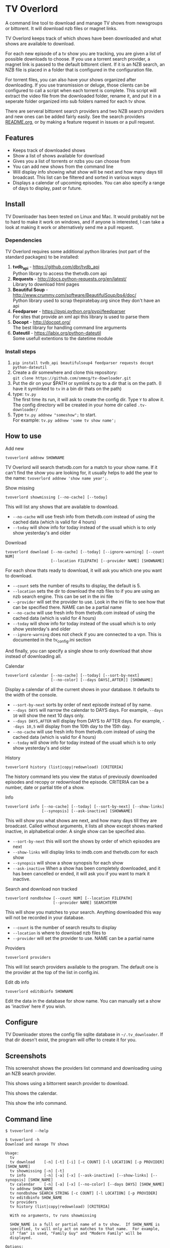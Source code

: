 
* TV Overlord

A command line tool to download and manage TV shows from newsgroups or
bittorent.  It will download nzb files or magnet links.

TV Overlord keeps track of which shows have been downloaded and what
shows are available to download.

For each new episode of a tv show you are tracking, you are given a
list of possible downloads to choose.  If you use a torrent search
provider, a magnet link is passed to the default bittorent client.  If
it is an NZB search, an NZB file is placed in a folder that is
configured in the configuration file.

For torrent files, you can also have your shows organized after
downloading.  If you use transmission or deluge, those clients can be
configured to call a script when each torrent is complete.  This
script will extract the video file from the downloaded folder, rename
it, and put it in a seperate folder organized into sub folders named
for each tv show.

There are serveral bittorent search providers and two NZB search
providers and new ones can be added fairly easily.  See the
search providers [[https://github.com/smmcg/tv-downloader/blob/master/search_providers/README.org][README.org]], or by making a feature request in issues
or a pull request.


** Features

+ Keeps track of downloaded shows
+ Show a list of shows available for download
+ Gives you a list of torrents or nzbs you can choose from
+ You can add new shows from the command line
+ Will display info showing what show will be next and how many days
  till broadcast.  This list can be filtered and sorted in various ways
+ Displays a calendar of upcoming episodes.  You can also specify a range
  of days to display, past or future.


** Install

TV Downloader has been tested on Linux and Mac.  It would probably not
be to hard to make it work on windows, and if anyone is interested, I
can take a look at making it work or alternatively send me a pull request.


*** Dependencies

TV Overlord requires some additional python libraries (not part of
the standard packages) to be installed:
  1. *tvdb_api* - [[https://github.com/dbr/tvdb_api]] \\
     Python library to access the thetvdb.com api
  2. *Requests* - http://docs.python-requests.org/en/latest/  \\
     Library to download html pages
  3. *Beautiful Soup* - http://www.crummy.com/software/BeautifulSoup/bs4/doc/ \\
     Python library used to scrap thepiratebay.org since they don't have an api
  4. *Feedparser* - https://pypi.python.org/pypi/feedparser \\
     For sites that provide an xml api this library is used to parse them
  5. *Docopt* - [[http://docopt.org/]] \\
     The best library for handling command line arguments
  6. *Dateutil* - https://labix.org/python-dateutil \\
     Some usefull extentions to the datetime module


*** Install steps

  1. =pip install tvdb_api beautifulsoup4 feedparser requests docopt python-dateutil=
  2. Create a dir somewhere and clone this repository: \\
     =git clone https://github.com/smmcg/tv-downloader.git=
  3. Put the dir on your $PATH or symlink tv.py to a dir that is
     on the path.
     (I have it symlinked to =tv= in a bin dir thats on the path)
  4. type: =tv.py= \\
     The first time its run, it will ask to create the
     config dir.  Type =Y= to allow it.  The config directory will be
     created in your home dir called =.tv-downloader/=
  5. Type =tv.py addnew "someshow";= to start. \\
     For example: =tv.py addnew 'some tv show name';=


** How to use

**** Add new

: tvoverlord addnew SHOWNAME

TV Overlord will search thetvdb.com for a match to your show name.  If
it can't find the show you are looking for, it usually helps to add the
year to the name: =tvoverlord addnew 'show name year';=.

**** Show missing

: tvoverlord showmissing [--no-cache] [--today]

This will list any shows that are available to download.

 + =--no-cache= will use fresh info from thetvdb.com instead of using the
   cached data (which is valid for 4 hours)
 + =--today= will show info for today instead of the usuall which is to
   only show yesterday's and older

**** Download

: tvoverlord download [--no-cache] [--today] [--ignore-warning] [--count NUM]
:                     [--location FILEPATH] [--provider NAME] [SHOWNAME]

For each show thats ready to download, it will ask you which one you
want to download.

 + =--count=  sets the number of results to display, the default is 5.
 + =--location=  sets the dir to download the nzb files to if you are using
   an nzb search engine.  This can be set in the ini file
 + =--provider=  will set the provider to use.  Look in the ini file to see
   how that can be specified there.  NAME can be a partial name
 + =--no-cache= will use fresh info from thetvdb.com instead of using the
   cached data (which is valid for 4 hours)
 + =--today= will show info for today instead of the usuall which is to
   only show yesterday's and older
 + =--ignore-warning= does not check if you are connected to a vpn.
   This is documented in the tv_config.ini section


And finally, you can specify a single show to only download that show
instead of downloading all.

**** Calendar

: tvoverlord calendar [--no-cache] [--today] [--sort-by-next]
:                     [--no-color] [--days DAYS[,AFTER]] [SHOWNAME]

Display a calendar of all the current shows in your database.  It
defaults to the width of the console.

 + =--sort-by-next= sorts by order of next episode instead of by name.
 + =--days DAYS= will narrow the calendar to DAYS days.  For example,
   =--days 10= will show the next 10 days only.
 + =--days DAYS,AFTER= will display from DAYS to AFTER days.  For
   example, =--days 10,5= will display from the 10th day to the 15th day.
 + =--no-cache= will use fresh info from thetvdb.com instead of using the
   cached data (which is valid for 4 hours)
 + =--today= will show info for today instead of the usuall which is to
   only show yesterday's and older

**** History

: tvoverlord history (list|copy|redownload) [CRITERIA]

The history command lets you view the status of previously downloaded
episodes and recopy or redownload the episode.  CRITERIA can be a
number, date or partial title of a show.

**** Info

: tvoverlord info [--no-cache] [--today] [--sort-by-next] [--show-links]
:                 [--synopsis] [--ask-inactive] [SHOWNAME]

This will show you what shows are next, and how many days till they
are broadcast.  Called without arguments, it lists all show except
shows marked inactive, in alphabetical order.  A single show can be
specified also.

 + =--sort-by-next= this will sort the shows by order of which episodes are next
 + =--show-links= will display links to imdb.com and thetvdb.com for
   each show
 + =--synopsis= will show a show synopsis for each show
 + =--ask-inactive=  When a show has been completely downloaded, and it
   has been cancelled or ended, it will ask you if you want to mark it
   inactive.

**** Search and download non tracked

: tvoverlord nondbshow [--count NUM] [--location FILEPATH]
:                      [--provider NAME] SEARCHTERM

This will show you matches to your search.  Anything downloaded this
way will not be recorded in your database.

 + =--count= is the number of search results to display
 + =--location= is where to download nzb files to
 + =--provider= will set the provider to use.  NAME can be a partial name

**** Providers

: tvoverlord providers

This will list search providers available to the program.  The default
one is the provider at the top of the list in config.ini.

**** Edit db info

: tvoverlord editdbinfo SHOWNAME

Edit the data in the database for show name.  You can manually set a
show as 'inactive' here if you wish.


** Configure

TV Downloader stores the config file sqlite database in
=~/.tv_downloader=.  If that dir doesn't exist, the program will offer
to create it for you.

** Screenshots

[[http://i.imgur.com/jMP4T3h.gif]]
This screenshot shows the providers list command and downloading using
an NZB search provider.

[[http://i.imgur.com/umS1DqH.gif]]
This shows using a bittorrent search provider to download.

[[http://i.imgur.com/sBFl5sg.gif]]
This shows the calendar.

[[http://i.imgur.com/eg0Ui7U.gif]]
This show the info command.


** Command line

=$ tvoverlord --help=
#+BEGIN_EXAMPLE
$ tvoverlord -h
Download and manage TV shows

Usage:
  tv
  tv download    [-n] [-t] [-i] [-c COUNT] [-l LOCATION] [-p PROVIDER] [SHOW_NAME]
  tv showmissing [-n] [-t]
  tv info        [-n] [-a] [-x] [--ask-inactive] [--show-links] [--synopsis] [SHOW_NAME]
  tv calendar    [-n] [-a] [-x] [--no-color] [--days DAYS] [SHOW_NAME]
  tv addnew SHOW_NAME
  tv nondbshow SEARCH_STRING [-c COUNT] [-l LOCATION] [-p PROVIDER]
  tv editdbinfo SHOW_NAME
  tv providers
  tv history (list|copy|redownload) [CRITERIA]

  With no arguments, tv runs showmissing

  SHOW_NAME is a full or partial name of a tv show.  If SHOW_NAME is
  specified, tv will only act on matches to that name.  For example,
  if "fam" is used, "Family Guy" and "Modern Family" will be
  displayed.

Options:
  -h, --help
  -c COUNT, --count COUNT
                    Count of search results to list. [default: 5]
  -l DOWNLOAD_LOCATION, --location DOWNLOAD_LOCATION
                    Location to download the nzb files to
  -n, --no-cache    Re-download the show data instead of using the cached data
  -p SEARCH_PROVIDER, --search-provider SEARCH_PROVIDER
                    Specify a different search engine instead of the one
                    in the config file.
  -i, --ignore-warning
                    Ignore 'Not connected to vpn' warning
  -a, --show-all    Show all shows including the ones marked inactive
  -x, --sort-by-next  Sort by release date instead of the default alphabetical
  -t, --today       Show or download today's episodes
  --ask-inactive    Ask to make inactive shows that are cancelled
  --show-links      Show links to IMDB.com and TheTVDb.com for each show
  -s --synopsis     Display the show synopsis
  --days DAYS       The number of days to show in the calendar
  --no-color        Don't use color in output. Useful if output is to be
                    used in email or text file.
#+END_EXAMPLE


** A note on pirating

Downloading shows via the Internet is much easier than watching them
on cable.  The shows are displayed in XBMC in a list and only the
shows I want to watch are listed.  This isn't about saving money, but
convenience.

The problem is that I don't want to be a thief by getting these shows
for free.  So, to make this work, I pay for the biggest cable package
I can, but I don't use it.  As far as I'm concerned, this is the same
as using TiVo and skipping the commercials.

If you want to download shows, you should do this too.

